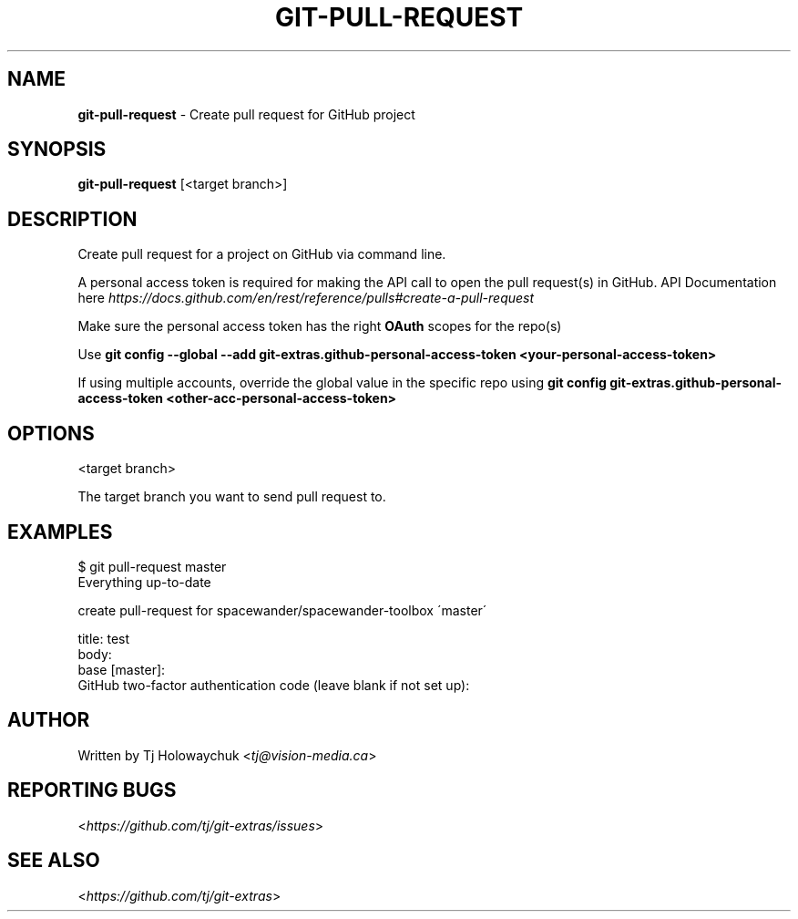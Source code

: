 .\" generated with Ronn/v0.7.3
.\" http://github.com/rtomayko/ronn/tree/0.7.3
.
.TH "GIT\-PULL\-REQUEST" "1" "August 2020" "" "Git Extras"
.
.SH "NAME"
\fBgit\-pull\-request\fR \- Create pull request for GitHub project
.
.SH "SYNOPSIS"
\fBgit\-pull\-request\fR [<target branch>]
.
.SH "DESCRIPTION"
Create pull request for a project on GitHub via command line\.
.
.P
A personal access token is required for making the API call to open the pull request(s) in GitHub\. API Documentation here \fIhttps://docs\.github\.com/en/rest/reference/pulls#create\-a\-pull\-request\fR
.
.P
Make sure the personal access token has the right \fBOAuth\fR scopes for the repo(s)
.
.P
Use \fBgit config \-\-global \-\-add git\-extras\.github\-personal\-access\-token <your\-personal\-access\-token>\fR
.
.P
If using multiple accounts, override the global value in the specific repo using \fBgit config git\-extras\.github\-personal\-access\-token <other\-acc\-personal\-access\-token>\fR
.
.SH "OPTIONS"
<target branch>
.
.P
The target branch you want to send pull request to\.
.
.SH "EXAMPLES"
.
.nf

$ git pull\-request master
Everything up\-to\-date

  create pull\-request for spacewander/spacewander\-toolbox \'master\'

  title: test
  body:
  base [master]:
  GitHub two\-factor authentication code (leave blank if not set up):

\.\.\.
.
.fi
.
.SH "AUTHOR"
Written by Tj Holowaychuk <\fItj@vision\-media\.ca\fR>
.
.SH "REPORTING BUGS"
<\fIhttps://github\.com/tj/git\-extras/issues\fR>
.
.SH "SEE ALSO"
<\fIhttps://github\.com/tj/git\-extras\fR>
